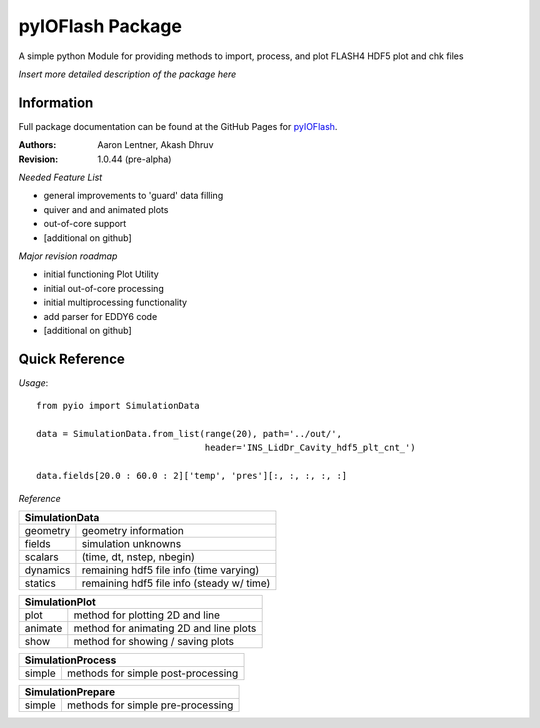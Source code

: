 pyIOFlash Package
=================

A simple python Module for providing methods to import, process, and plot FLASH4 HDF5 plot and chk files

*Insert more detailed description of the package here*

Information
-----------

Full package documentation can be found at the GitHub Pages for pyIOFlash_.

.. _pyIOFlash: https://pyioflash.readthedocs.io

:Authors:	Aaron Lentner, Akash Dhruv
:Revision:	1.0.44 (pre-alpha)

*Needed Feature List*

- general improvements to 'guard' data filling
- quiver and and animated plots
- out-of-core support
- [additional on github]

*Major revision roadmap*

- initial functioning Plot Utility
- initial out-of-core processing
- initial multiprocessing functionality
- add parser for EDDY6 code
- [additional on github]


Quick Reference
---------------------

*Usage*::

  from pyio import SimulationData

  data = SimulationData.from_list(range(20), path='../out/',
                                  header='INS_LidDr_Cavity_hdf5_plt_cnt_')

  data.fields[20.0 : 60.0 : 2]['temp', 'pres'][:, :, :, :, :]


*Reference*

+----------------------------------------------------------+
|SimulationData                                            |
+===============+==========================================+
|geometry       |geometry information                      |
+---------------+------------------------------------------+
|fields         |simulation unknowns                       |
+---------------+------------------------------------------+
|scalars        |(time, dt, nstep, nbegin)                 |
+---------------+------------------------------------------+
|dynamics       |remaining hdf5 file info (time varying)   |
+---------------+------------------------------------------+
|statics        |remaining hdf5 file info (steady w/ time) |
+---------------+------------------------------------------+

+----------------------------------------------------------+
|SimulationPlot                                            |
+===============+==========================================+
|plot           |method for plotting 2D and line           |
+---------------+------------------------------------------+
|animate        |method for animating 2D and line plots    |
+---------------+------------------------------------------+
|show           |method for showing / saving plots         |
+---------------+------------------------------------------+

+----------------------------------------------------------+
|SimulationProcess                                         |
+===============+==========================================+
|simple         |methods for simple post-processing        |
+---------------+------------------------------------------+

+----------------------------------------------------------+
|SimulationPrepare                                         |
+===============+==========================================+
|simple         |methods for simple pre-processing         |
+---------------+------------------------------------------+
